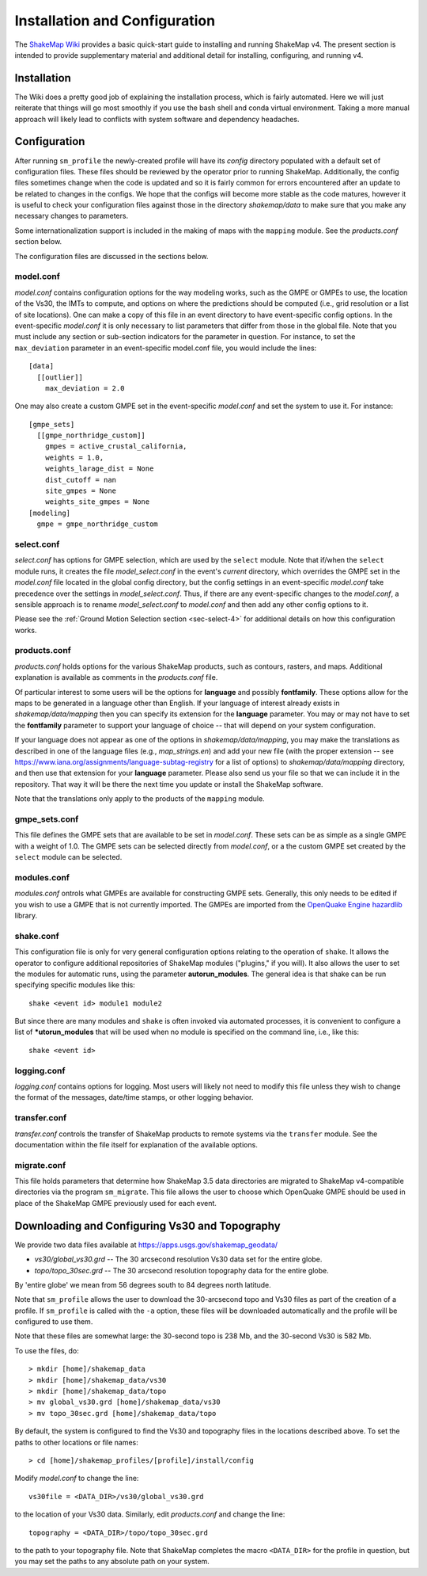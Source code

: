 .. _sec-installation-4:

******************************
Installation and Configuration
******************************

The `ShakeMap Wiki <https://github.com/usgs/shakemap/wiki>`_ provides
a basic quick-start guide to installing and running ShakeMap v4. The
present section is intended to provide supplementary material and
additional detail for installing, configuring, and running v4.

Installation
============

The Wiki does a pretty good job of explaining the installation process,
which is fairly automated. Here we will just reiterate that things will
go most smoothly if you use the bash shell and conda virtual environment.
Taking a more manual approach will likely lead to conflicts with system
software and dependency headaches.

Configuration
=============

After running ``sm_profile`` the newly-created profile will have its 
*config* directory populated with a default set of configuration files.
These files should be reviewed by the operator prior to running 
ShakeMap. Additionally, the config files sometimes change when the
code is updated and so it is fairly common for errors encountered after
an update to be related to changes in the configs. We hope that the
configs will become more stable as the code matures, however it is
useful to check your configuration files against those in the
directory *shakemap/data* to make sure that you make any necessary 
changes to parameters.

Some internationalization support is included in the making of maps with
the ``mapping`` module. See the *products.conf* section below.

The configuration files are discussed in the sections below.

model.conf
----------

*model.conf* contains configuration options for the way modeling works, such
as the GMPE or GMPEs to use, the location of the Vs30, the IMTs to compute,
and options on where the predictions should be computed (i.e., grid
resolution or a list of site locations). One can make a copy of this
file in an event directory to have event-specific config options. 
In the event-specific *model.conf* it is only necessary to list parameters
that differ from those in the global file. Note that you must include
any section or sub-section indicators for the parameter in question. For
instance, to set the ``max_deviation`` parameter in an event-specific
model.conf file, you would include the lines::

    [data]
      [[outlier]]
        max_deviation = 2.0

One may also create a custom GMPE set in the event-specific *model.conf*
and set the system to use it. For instance::

    [gmpe_sets]
      [[gmpe_northridge_custom]]
        gmpes = active_crustal_california,
        weights = 1.0,
        weights_larage_dist = None
        dist_cutoff = nan
        site_gmpes = None
        weights_site_gmpes = None
    [modeling]
      gmpe = gmpe_northridge_custom


select.conf
-----------

*select.conf* has options for GMPE selection, which are used by
the ``select`` module. Note that if/when the ``select`` module runs, it
creates the file *model_select.conf* in the event's *current* directory,
which overrides the GMPE set in the *model.conf* file located in the
global config directory, but the config settings in an event-specific
*model.conf* take precedence over the settings in *model_select.conf*.
Thus, if there are any event-specific changes to the *model.conf*,
a sensible approach is to rename *model_select.conf* to *model.conf*
and then add any other config options to it.


Please see the
:ref:`Ground Motion Selection section <sec-select-4>` for
additional details on how this configuration works.


products.conf
-------------

*products.conf* holds options for the various ShakeMap products, such as
contours, rasters, and maps. Additional explanation is
available as comments in the *products.conf* file.

Of particular 
interest to some users will be the options for **language** and 
possibly **fontfamily**. These options allow for the maps to be
generated in a language other than English. If your language
of interest already exists in *shakemap/data/mapping* then you
can specify its extension for the **language** parameter. You may or
may not have to set the **fontfamily** parameter to support your
language of choice -- that will depend on your system configuration.

If your language does not appear as one of the options in 
*shakemap/data/mapping*, you may make the translations as
described in one of the language files (e.g., *map_strings.en*)
and add your new file (with the proper extension -- see
https://www.iana.org/assignments/language-subtag-registry
for a list of options) to *shakemap/data/mapping* directory, and then 
use that extension for your **language** parameter. Please also send us
your file so that we can include it in the repository. That way it will
be there the next time you update or install the ShakeMap software.

Note that the translations only apply to the products of the ``mapping``
module.


gmpe_sets.conf
--------------

This file defines the GMPE sets that are available to be set in
*model.conf*. These sets can be as simple as a single GMPE with a
weight of 1.0. The GMPE sets can be selected directly from *model.conf*,
or a the custom GMPE set created by the ``select`` module can be
selected.


modules.conf
------------

*modules.conf* ontrols what GMPEs are available for constructing GMPE sets.
Generally, this only needs to be edited if you wish to use a GMPE that is not
currently imported. The GMPEs are imported
from the `OpenQuake Engine <https://github.com/gem/oq-engine>`_
`hazardlib <https://github.com/gem/oq-engine/tree/master/openquake/hazardlib>`_
library.


shake.conf
----------

This configuration file is only for very general configuration options
relating
to the operation of ``shake``. It allows the operator to configure additional
repositories of ShakeMap modules ("plugins," if you will). It also allows
the user to set the modules for automatic runs, using the parameter
**autorun_modules**. The
general idea is that shake can be run specifying specific modules like this::

  shake <event id> module1 module2

But since there are many modules and ``shake`` is often invoked via
automated processes, it is convenient to configure a list of
***utorun_modules** that will be used when no module is specified
on the command line, i.e., like this::

  shake <event id>



logging.conf
------------

*logging.conf* contains options for logging. Most users will likely not
need to modify this file unless they wish to change the format of the
messages, date/time stamps, or other logging behavior.

transfer.conf
-------------

*transfer.conf* controls the transfer of ShakeMap products to remote
systems via the
``transfer`` module. See the documentation within the file itself for
explanation of the available options.

migrate.conf
------------

This file holds parameters that determine how ShakeMap 3.5 data directories
are migrated to ShakeMap v4-compatible directories via the program
``sm_migrate``. This file allows the user to choose which OpenQuake
GMPE should be used in place of the ShakeMap GMPE previously used
for each event.


Downloading and Configuring Vs30 and Topography
===============================================

We provide two data files available at 
https://apps.usgs.gov/shakemap_geodata/

* *vs30/global_vs30.grd* -- The 30 arcsecond resolution Vs30 data set for the entire globe.
* *topo/topo_30sec.grd* -- The 30 arcsecond resolution topography data for the entire globe.

By 'entire globe' we mean from 56 degrees south to 84 degrees north latitude.

Note that ``sm_profile`` allows the user to download the 30-arcsecond topo
and Vs30 files as part of the creation of a profile. If ``sm_profile`` is
called with the ``-a`` option, these files will be downloaded automatically
and the profile will be configured to use them.


Note that these files are somewhat large: the 30-second topo is 238 Mb, and the
30-second Vs30 is 582 Mb.

To use the files, do::

    > mkdir [home]/shakemap_data
    > mkdir [home]/shakemap_data/vs30
    > mkdir [home]/shakemap_data/topo
    > mv global_vs30.grd [home]/shakemap_data/vs30
    > mv topo_30sec.grd [home]/shakemap_data/topo

By default, the system is configured to find the Vs30 and topography files in 
the locations described above. To set the paths to other locations or file
names::

    > cd [home]/shakemap_profiles/[profile]/install/config

Modify *model.conf* to change the line::

    vs30file = <DATA_DIR>/vs30/global_vs30.grd

to the location of your Vs30 data. Similarly, edit *products.conf* and
change the line::

    topography = <DATA_DIR>/topo/topo_30sec.grd

to the path to your topography file. Note that ShakeMap completes
the macro ``<DATA_DIR>`` for the profile in question, but you may set 
the paths to any absolute path on your system.
